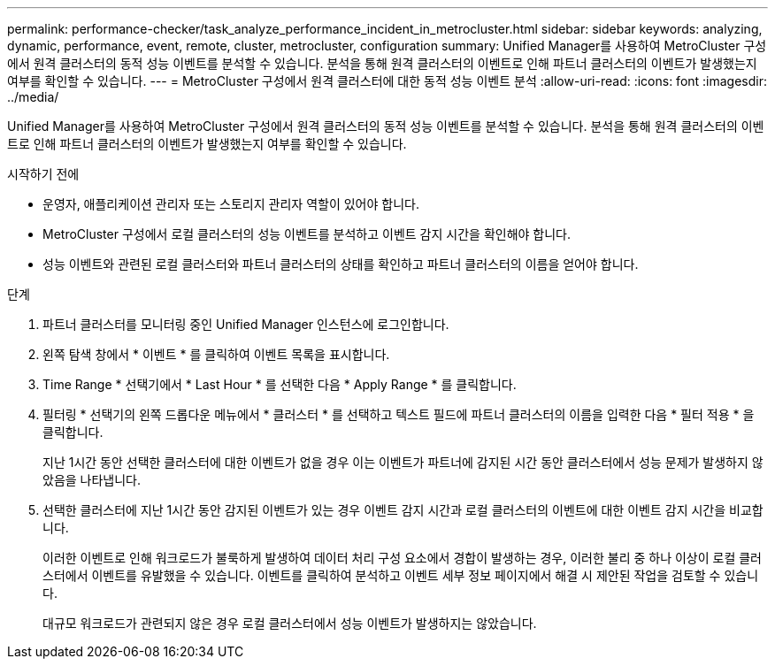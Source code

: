 ---
permalink: performance-checker/task_analyze_performance_incident_in_metrocluster.html 
sidebar: sidebar 
keywords: analyzing, dynamic, performance, event, remote, cluster, metrocluster, configuration 
summary: Unified Manager를 사용하여 MetroCluster 구성에서 원격 클러스터의 동적 성능 이벤트를 분석할 수 있습니다. 분석을 통해 원격 클러스터의 이벤트로 인해 파트너 클러스터의 이벤트가 발생했는지 여부를 확인할 수 있습니다. 
---
= MetroCluster 구성에서 원격 클러스터에 대한 동적 성능 이벤트 분석
:allow-uri-read: 
:icons: font
:imagesdir: ../media/


[role="lead"]
Unified Manager를 사용하여 MetroCluster 구성에서 원격 클러스터의 동적 성능 이벤트를 분석할 수 있습니다. 분석을 통해 원격 클러스터의 이벤트로 인해 파트너 클러스터의 이벤트가 발생했는지 여부를 확인할 수 있습니다.

.시작하기 전에
* 운영자, 애플리케이션 관리자 또는 스토리지 관리자 역할이 있어야 합니다.
* MetroCluster 구성에서 로컬 클러스터의 성능 이벤트를 분석하고 이벤트 감지 시간을 확인해야 합니다.
* 성능 이벤트와 관련된 로컬 클러스터와 파트너 클러스터의 상태를 확인하고 파트너 클러스터의 이름을 얻어야 합니다.


.단계
. 파트너 클러스터를 모니터링 중인 Unified Manager 인스턴스에 로그인합니다.
. 왼쪽 탐색 창에서 * 이벤트 * 를 클릭하여 이벤트 목록을 표시합니다.
. Time Range * 선택기에서 * Last Hour * 를 선택한 다음 * Apply Range * 를 클릭합니다.
. 필터링 * 선택기의 왼쪽 드롭다운 메뉴에서 * 클러스터 * 를 선택하고 텍스트 필드에 파트너 클러스터의 이름을 입력한 다음 * 필터 적용 * 을 클릭합니다.
+
지난 1시간 동안 선택한 클러스터에 대한 이벤트가 없을 경우 이는 이벤트가 파트너에 감지된 시간 동안 클러스터에서 성능 문제가 발생하지 않았음을 나타냅니다.

. 선택한 클러스터에 지난 1시간 동안 감지된 이벤트가 있는 경우 이벤트 감지 시간과 로컬 클러스터의 이벤트에 대한 이벤트 감지 시간을 비교합니다.
+
이러한 이벤트로 인해 워크로드가 불룩하게 발생하여 데이터 처리 구성 요소에서 경합이 발생하는 경우, 이러한 불리 중 하나 이상이 로컬 클러스터에서 이벤트를 유발했을 수 있습니다. 이벤트를 클릭하여 분석하고 이벤트 세부 정보 페이지에서 해결 시 제안된 작업을 검토할 수 있습니다.

+
대규모 워크로드가 관련되지 않은 경우 로컬 클러스터에서 성능 이벤트가 발생하지는 않았습니다.


